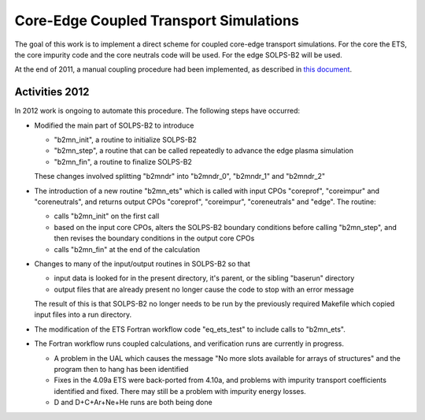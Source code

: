.. _imp3_core-edge:

Core-Edge Coupled Transport Simulations
=======================================

The goal of this work is to implement a direct scheme for coupled
core-edge transport simulations. For the core the ETS, the core impurity
code and the core neutrals code will be used. For the edge SOLPS-B2 will
be used.

At the end of 2011, a manual coupling procedure had been implemented, as
described in `this
document <../imports/core_edge_coupling_via_manual_intervention.pdf>`__.

Activities 2012
---------------

In 2012 work is ongoing to automate this procedure. The following steps
have occurred:

-  Modified the main part of SOLPS-B2 to introduce

   -  "b2mn_init", a routine to initialize SOLPS-B2
   -  "b2mn_step", a routine that can be called repeatedly to advance
      the edge plasma simulation
   -  "b2mn_fin", a routine to finalize SOLPS-B2

   These changes involved splitting "b2mndr" into "b2mndr_0", "b2mndr_1"
   and "b2mndr_2"
-  The introduction of a new routine "b2mn_ets" which is called with
   input CPOs "coreprof", "coreimpur" and "coreneutrals", and returns
   output CPOs "coreprof", "coreimpur", "coreneutrals" and "edge". The
   routine:

   -  calls "b2mn_init" on the first call
   -  based on the input core CPOs, alters the SOLPS-B2 boundary
      conditions before calling "b2mn_step", and then revises the
      boundary conditions in the output core CPOs
   -  calls "b2mn_fin" at the end of the calculation

-  Changes to many of the input/output routines in SOLPS-B2 so that

   -  input data is looked for in the present directory, it's parent, or
      the sibling "baserun" directory
   -  output files that are already present no longer cause the code to
      stop with an error message

   The result of this is that SOLPS-B2 no longer needs to be run by the
   previously required Makefile which copied input files into a run
   directory.
-  The modification of the ETS Fortran workflow code "eq_ets_test" to
   include calls to "b2mn_ets".
-  The Fortran workflow runs coupled calculations, and verification runs
   are currently in progress.

   -  A problem in the UAL which causes the message "No more slots
      available for arrays of structures" and the program then to hang
      has been identified
   -  Fixes in the 4.09a ETS were back-ported from 4.10a, and problems
      with impurity transport coefficients identified and fixed. There
      may still be a problem with impurity energy losses.
   -  D and D+C+Ar+Ne+He runs are both being done

